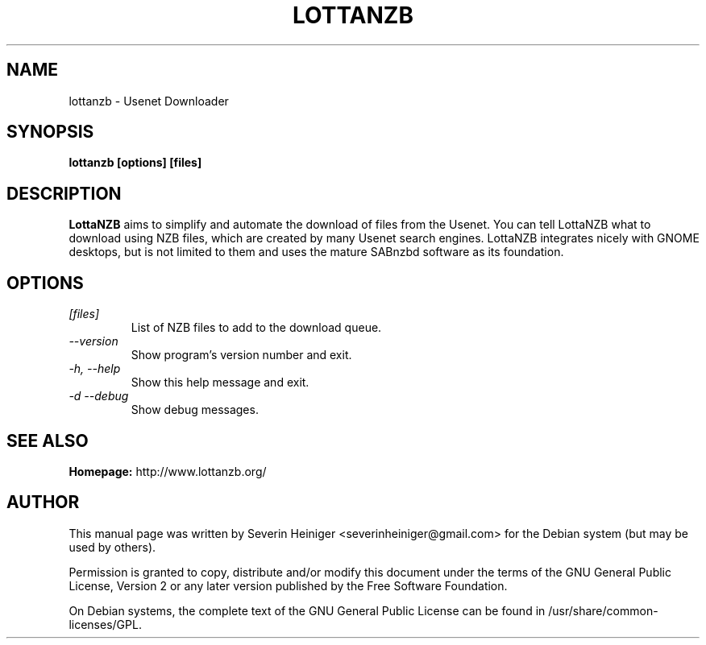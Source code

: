 .TH LOTTANZB 1 "February 2011" "0.6"

.SH NAME
lottanzb - Usenet Downloader

.SH SYNOPSIS
.B lottanzb [options] [files]

.SH DESCRIPTION
.B LottaNZB
aims to simplify and automate the download of files from the Usenet. You can tell LottaNZB what to download using NZB files, which are created by many Usenet search engines. LottaNZB integrates nicely with GNOME desktops, but is not limited to them and uses the mature SABnzbd software as its foundation.

.SH OPTIONS
.TP
.I [files]
List of NZB files to add to the download queue.
.TP
.I --version
Show program's version number and exit.
.TP
.I -h, --help
Show this help message and exit.
.TP
.I -d --debug
Show debug messages.

.SH SEE ALSO
.B Homepage:
http://www.lottanzb.org/

.SH AUTHOR
This manual page was written by Severin Heiniger <severinheiniger@gmail.com> for the Debian system (but may be used by others).

Permission is granted to copy, distribute and/or modify this document under the terms of the GNU General Public License, Version 2 or any later version published by the Free Software Foundation.

On Debian systems, the complete text of the GNU General Public License can be found in /usr/share/common-licenses/GPL.
